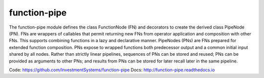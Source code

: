 function-pipe
=============

The function-pipe module defines the class FunctionNode (FN) and decorators to create the derived class PipeNode (PN). FNs are wrappers of callables that permit returning new FNs from operator application and composition with other FNs. This supports combining functions in a lazy and declarative manner. PipeNodes (PNs) are FNs prepared for extended function composition. PNs expose to wrapped functions both predecessor output and a common initial input shared by all nodes. Rather than strictly linear pipelines, sequences of PNs can be stored and reused; PNs can be provided as arguments to other PNs; and results from PNs can be stored for later recall later in the same pipeline.


Code: https://github.com/InvestmentSystems/function-pipe
Docs: http://function-pipe.readthedocs.io



